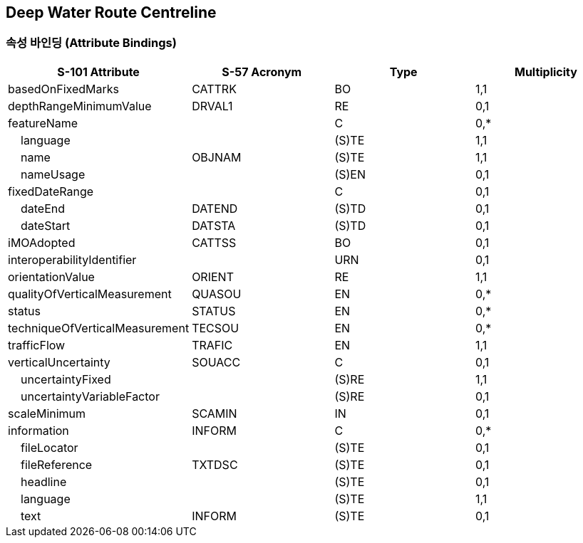 == Deep Water Route Centreline

=== 속성 바인딩 (Attribute Bindings)

[cols="1,1,1,1", options="header"]
|===
|S-101 Attribute |S-57 Acronym |Type |Multiplicity

|basedOnFixedMarks|CATTRK|BO|1,1
|depthRangeMinimumValue|DRVAL1|RE|0,1
|featureName||C|0,*
|    language||(S)TE|1,1
|    name|OBJNAM|(S)TE|1,1
|    nameUsage||(S)EN|0,1
|fixedDateRange||C|0,1
|    dateEnd|DATEND|(S)TD|0,1
|    dateStart|DATSTA|(S)TD|0,1
|iMOAdopted|CATTSS|BO|0,1
|interoperabilityIdentifier||URN|0,1
|orientationValue|ORIENT|RE|1,1
|qualityOfVerticalMeasurement|QUASOU|EN|0,*
|status|STATUS|EN|0,*
|techniqueOfVerticalMeasurement|TECSOU|EN|0,*
|trafficFlow|TRAFIC|EN|1,1
|verticalUncertainty|SOUACC|C|0,1
|    uncertaintyFixed||(S)RE|1,1
|    uncertaintyVariableFactor||(S)RE|0,1
|scaleMinimum|SCAMIN|IN|0,1
|information|INFORM|C|0,*
|    fileLocator||(S)TE|0,1
|    fileReference|TXTDSC|(S)TE|0,1
|    headline||(S)TE|0,1
|    language||(S)TE|1,1
|    text|INFORM|(S)TE|0,1
|===
